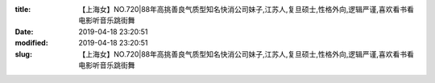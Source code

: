 
:title: 【上海女】NO.720|88年高挑善良气质型知名快消公司妹子,江苏人,复旦硕士,性格外向,逻辑严谨,喜欢看书看电影听音乐跳街舞
:date: 2019-04-18 23:20:51
:modified: 2019-04-18 23:20:51
:slug: 【上海女】NO.720|88年高挑善良气质型知名快消公司妹子,江苏人,复旦硕士,性格外向,逻辑严谨,喜欢看书看电影听音乐跳街舞


.. raw:: html
    :file: html/【上海女】NO.720|88年高挑善良气质型知名快消公司妹子,江苏人,复旦硕士,性格外向,逻辑严谨,喜欢看书看电影听音乐跳街舞.html
